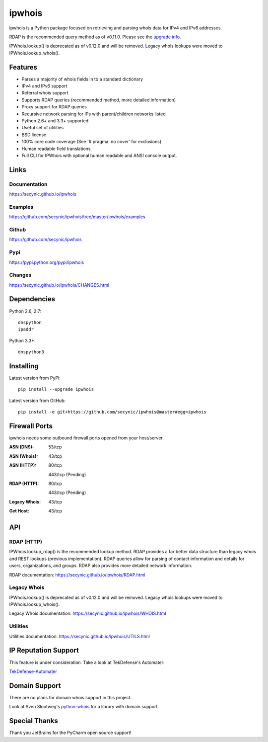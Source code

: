 =======
ipwhois
=======

ipwhois is a Python package focused on retrieving and parsing whois data
for IPv4 and IPv6 addresses.

RDAP is the recommended query method as of v0.11.0. Please see the
`upgrade info <https://github.com/secynic/ipwhois/blob/master/RDAP.rst
#upgrading-from-0-10-to-0-11>`_.

IPWhois.lookup() is deprecated as of v0.12.0 and will be removed. Legacy whois
lookups were moved to IPWhois.lookup_whois().

Features
========

* Parses a majority of whois fields in to a standard dictionary
* IPv4 and IPv6 support
* Referral whois support
* Supports RDAP queries (recommended method, more detailed information)
* Proxy support for RDAP queries
* Recursive network parsing for IPs with parent/children networks listed
* Python 2.6+ and 3.3+ supported
* Useful set of utilities
* BSD license
* 100% core code coverage (See '# pragma: no cover' for exclusions)
* Human readable field translations
* Full CLI for IPWhois with optional human readable and ANSI console output.

Links
=====

Documentation
-------------

https://secynic.github.io/ipwhois

Examples
--------

https://github.com/secynic/ipwhois/tree/master/ipwhois/examples

Github
------

https://github.com/secynic/ipwhois

Pypi
----

https://pypi.python.org/pypi/ipwhois

Changes
-------

https://secynic.github.io/ipwhois/CHANGES.html

Dependencies
============

Python 2.6, 2.7::

    dnspython
    ipaddr

Python 3.3+::

    dnspython3

Installing
==========

Latest version from PyPi::

	pip install --upgrade ipwhois

Latest version from GitHub::

	pip install -e git+https://github.com/secynic/ipwhois@master#egg=ipwhois

Firewall Ports
==============

ipwhois needs some outbound firewall ports opened from your host/server.

:ASN (DNS): 53/tcp
:ASN (Whois): 43/tcp
:ASN (HTTP):
    80/tcp

    443/tcp (Pending)
:RDAP (HTTP):
    80/tcp

    443/tcp (Pending)
:Legacy Whois: 43/tcp
:Get Host: 43/tcp

API
===

RDAP (HTTP)
-----------

IPWhois.lookup_rdap() is the recommended lookup method. RDAP provides a
far better data structure than legacy whois and REST lookups (previous
implementation). RDAP queries allow for parsing of contact information and
details for users, organizations, and groups. RDAP also provides more detailed
network information.

RDAP documentation:
https://secynic.github.io/ipwhois/RDAP.html

Legacy Whois
------------

IPWhois.lookup() is deprecated as of v0.12.0 and will be removed. Legacy whois
lookups were moved to IPWhois.lookup_whois().

Legacy Whois documentation:
https://secynic.github.io/ipwhois/WHOIS.html

Utilities
---------

Utilities documentation:
https://secynic.github.io/ipwhois/UTILS.html

IP Reputation Support
=====================

This feature is under consideration. Take a look at TekDefense's Automater:

`TekDefense-Automater <https://github.com/1aN0rmus/TekDefense-Automater>`_

Domain Support
==============

There are no plans for domain whois support in this project.

Look at Sven Slootweg's
`python-whois <https://github.com/joepie91/python-whois>`_ for a library with
domain support.

Special Thanks
==============

Thank you JetBrains for the PyCharm open source support!

